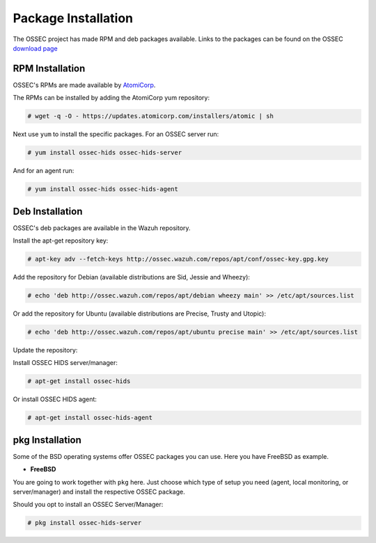 .. _manual-install-package:


Package Installation
====================

The OSSEC project has made RPM and deb packages available.
Links to the packages can be found on the OSSEC `download page <http://www.ossec.net/?page_id=19>`_

RPM Installation
----------------

OSSEC's RPMs are made available by `AtomiCorp <http://www.atomicorp.com>`_.

The RPMs can be installed by adding the AtomiCorp yum repository:

.. code-block:: console

   # wget -q -O - https://updates.atomicorp.com/installers/atomic | sh 

Next use ``yum`` to install the specific packages. For an OSSEC server run:

.. code-block:: console

   # yum install ossec-hids ossec-hids-server

And for an agent run:

.. code-block:: console

   # yum install ossec-hids ossec-hids-agent


Deb Installation
----------------

OSSEC's deb packages are available in the Wazuh repository.

Install the apt-get repository key:

.. code-block:: console
    
    # apt-key adv --fetch-keys http://ossec.wazuh.com/repos/apt/conf/ossec-key.gpg.key

Add the repository for Debian (available distributions are Sid, Jessie and Wheezy):

.. code-block:: console

    # echo 'deb http://ossec.wazuh.com/repos/apt/debian wheezy main' >> /etc/apt/sources.list

Or add the repository for Ubuntu (available distributions are Precise, Trusty and Utopic):

.. code-block:: console

    # echo 'deb http://ossec.wazuh.com/repos/apt/ubuntu precise main' >> /etc/apt/sources.list

Update the repository:
 
.. code-block::console

    # apt-get update

Install OSSEC HIDS server/manager:

.. code-block:: console

    # apt-get install ossec-hids

Or install OSSEC HIDS agent:

.. code-block:: console

    # apt-get install ossec-hids-agent

pkg Installation
----------------

Some of the BSD operating systems offer OSSEC packages you can use. Here you have FreeBSD as example.

* **FreeBSD**

You are going to work together with ``pkg`` here. Just choose which type of setup you need
(agent, local monitoring, or server/manager) and install the respective OSSEC package.

Should you opt to install an OSSEC Server/Manager:

.. code-block:: console

   # pkg install ossec-hids-server

